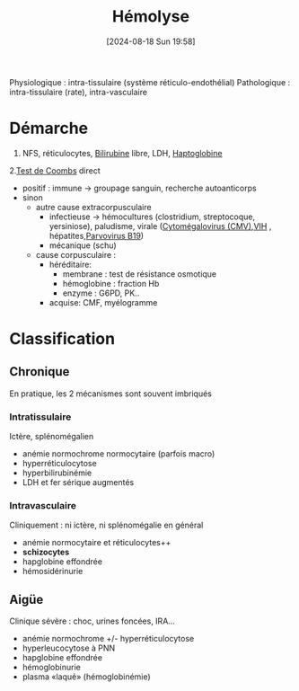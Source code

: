 #+title:      Hémolyse
#+date:       [2024-08-18 Sun 19:58]
#+filetags:   :hemato:
#+identifier: 20240818T195853

Physiologique : intra-tissulaire (système réticulo-endothélial)
Pathologique : intra-tissulaire (rate), intra-vasculaire
* Démarche
1. NFS, réticulocytes, [[denote:20240805T175937][Bilirubine]] libre, LDH, [[denote:20240717T200415][Haptoglobine]]
2.[[denote:20240818T201806][Test de Coombs]] direct
  - positif : immune -> groupage sanguin, recherche autoanticorps
  - sinon
    - autre cause extracorpusculaire
      - infectieuse -> hémocultures (clostridium, streptocoque, yersiniose), paludisme, virale ([[denote:20240818T121442][Cytomégalovirus (CMV)]],[[denote:20240819T172039][VIH]] , hépatites,[[denote:20240819T172109][Parvovirus B19]])
      - mécanique (schu)
    - cause corpusculaire :
      - héréditaire:
        - membrane : test de résistance osmotique
        - hémoglobine : fraction Hb
        - enzyme : G6PD, PK..
      - acquise: CMF, myélogramme
* Classification
** Chronique
En pratique, les 2 mécanismes sont souvent imbriqués
*** Intratissulaire
Ictère, splénomégalien
- anémie normochrome normocytaire (parfois macro)
- hyperréticulocytose
- hyperbilirubinémie
- LDH et fer sérique augmentés
*** Intravasculaire
Cliniquement : ni ictère, ni splénomégalie en général
- anémie normocytaire et réticulocytes++
- *schizocytes*
- hapglobine effondrée
- hémosidérinurie
** Aigüe
Clinique sévère : choc, urines foncées, IRA...
- anémie normochrome +/- hyperréticulocytose
- hyperleucocytose à PNN
- hapglobine effondrée
- hémoglobinurie
- plasma «laqué» (hémoglobinémie)
